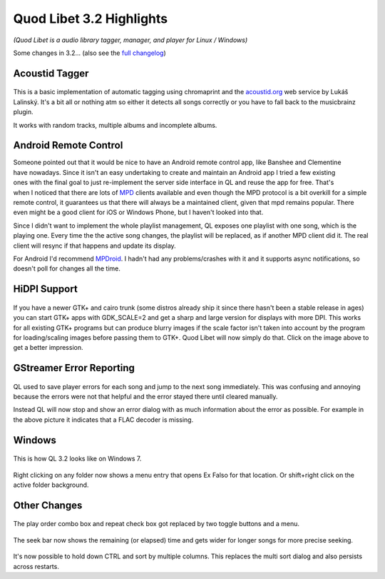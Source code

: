 Quod Libet 3.2 Highlights
=========================

*(Quod Libet is a audio library tagger, manager, and player for Linux / Windows)*

Some changes in 3.2... (also see the `full changelog 
<https://quodlibet.readthedocs.org/en/latest/changelog.html>`__)

Acoustid Tagger
---------------

.. figure:: images/acoustid.png
    :class: screenshot
    :width: 400px

This is a basic implementation of automatic tagging using chromaprint and the 
`acoustid.org <https://acoustid.org/>`__ web service by Lukáš Lalinský. It's a 
bit all or nothing atm so either it detects all songs correctly or you have to 
fall back to the musicbrainz plugin.

It works with random tracks, multiple albums and incomplete albums.


Android Remote Control
----------------------

.. figure:: images/mpdroid.png
    :align: right
    :class: screenshot
    :width: 250px

.. figure:: images/mpdroid_settings.png
    :align: right
    :class: screenshot
    :width: 250px


Someone pointed out that it would be nice to have an Android remote control 
app, like Banshee and Clementine have nowadays. Since it isn't an easy 
undertaking to create and maintain an Android app I tried a few existing ones 
with the final goal to just re-implement the server side interface in QL and 
reuse the app for free. That's when I noticed that there are lots of `MPD 
<http://www.musicpd.org/>`__ clients available and even though the MPD 
protocol is a bit overkill for a simple remote control, it guarantees us 
that there will always be a maintained client, given that mpd remains popular. 
There even might be a good client for iOS or Windows Phone, but I haven't 
looked into that.

Since I didn't want to implement the whole playlist management, QL exposes one 
playlist with one song, which is the playing one. Every time the the active 
song changes, the playlist will be replaced, as if another MPD client did it.
The real client will resync if that happens and update its display.

For Android I'd recommend `MPDroid 
<https://play.google.com/store/apps/details?id=com.namelessdev.mpdroid>`__. I 
hadn't had any problems/crashes with it and it supports async notifications, 
so doesn't poll for changes all the time.

.. figure:: images/mpd_settings.png
    :class: screenshot


HiDPI Support
-------------

.. figure:: images/hidpi.png
    :class: screenshot
    :width: 400px

If you have a newer GTK+ and cairo trunk (some distros already ship it since 
there hasn't been a stable release in ages) you can start GTK+ apps with 
GDK_SCALE=2 and get a sharp and large version for displays with more DPI. This 
works for all existing GTK+ programs but can produce blurry images if the 
scale factor isn't taken into account by the program for loading/scaling 
images before passing them to GTK+. Quod Libet will now simply do that. Click 
on the image above to get a better impression.


GStreamer Error Reporting
-------------------------

.. figure:: images/gstreamer_error.png
    :class: screenshot
    :width: 400px

QL used to save player errors for each song and jump to the next song 
immediately. This was confusing and annoying because the errors were not that 
helpful and the error stayed there until cleared manually.

Instead QL will now stop and show an error dialog with as much information 
about the error as possible. For example in the above picture it indicates 
that a FLAC decoder is missing.


Windows
-------

.. figure:: images/windows7.png
    :class: screenshot
    :width: 400px

This is how QL 3.2 looks like on Windows 7.

.. figure:: images/windows_context.png
    :class: screenshot

Right clicking on any folder now shows a menu entry that opens Ex Falso for 
that location. Or shift+right click on the active folder background.


Other Changes
-------------

.. figure:: images/playorder.png
    :class: screenshot

The play order combo box and repeat check box got replaced by two toggle 
buttons and a menu.

.. figure:: images/seekbar.png
    :class: screenshot

The seek bar now shows the remaining (or elapsed) time and gets wider for 
longer songs for more precise seeking.

.. figure:: images/multisort.png
    :class: screenshot

It's now possible to hold down CTRL and sort by multiple columns. This 
replaces the multi sort dialog and also persists across restarts.
